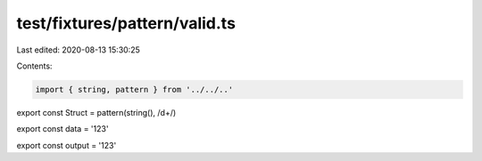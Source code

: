 test/fixtures/pattern/valid.ts
==============================

Last edited: 2020-08-13 15:30:25

Contents:

.. code-block:: ts

    import { string, pattern } from '../../..'

export const Struct = pattern(string(), /\d+/)

export const data = '123'

export const output = '123'


